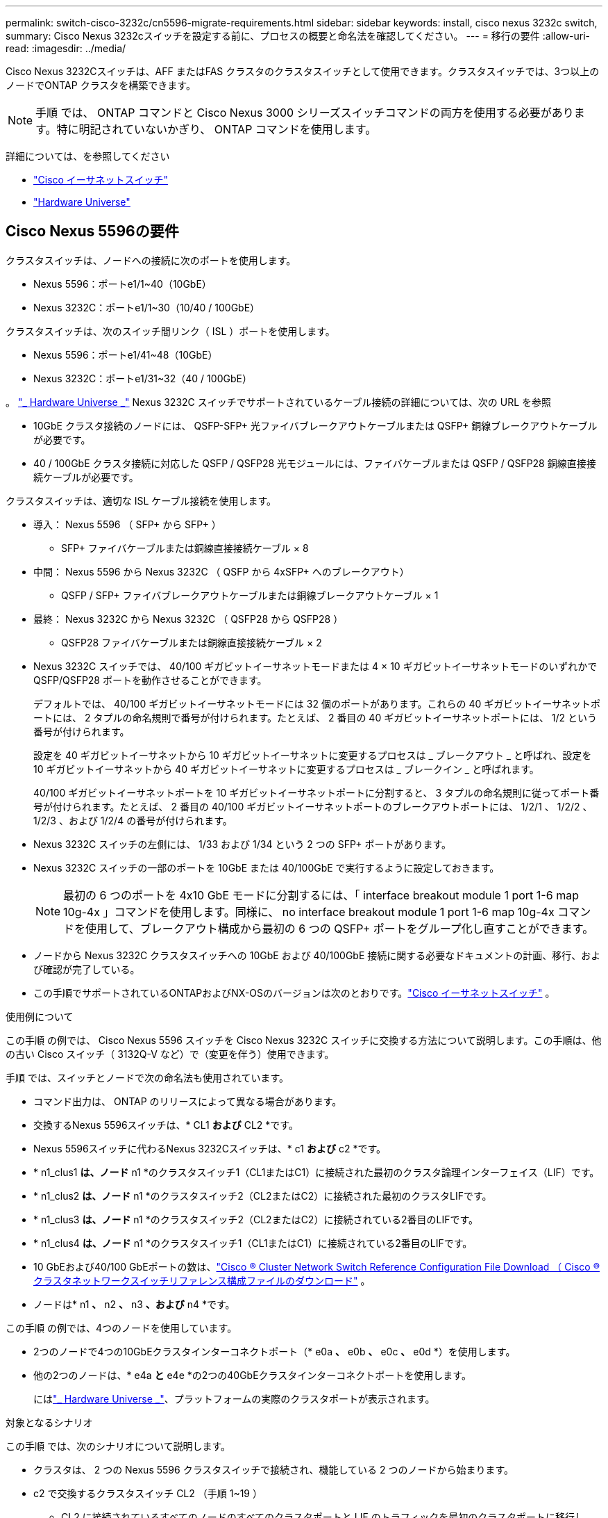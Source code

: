 ---
permalink: switch-cisco-3232c/cn5596-migrate-requirements.html 
sidebar: sidebar 
keywords: install, cisco nexus 3232c switch, 
summary: Cisco Nexus 3232cスイッチを設定する前に、プロセスの概要と命名法を確認してください。 
---
= 移行の要件
:allow-uri-read: 
:imagesdir: ../media/


[role="lead"]
Cisco Nexus 3232Cスイッチは、AFF またはFAS クラスタのクラスタスイッチとして使用できます。クラスタスイッチでは、3つ以上のノードでONTAP クラスタを構築できます。

[NOTE]
====
手順 では、 ONTAP コマンドと Cisco Nexus 3000 シリーズスイッチコマンドの両方を使用する必要があります。特に明記されていないかぎり、 ONTAP コマンドを使用します。

====
詳細については、を参照してください

* link:https://mysupport.netapp.com/site/info/cisco-ethernet-switch["Cisco イーサネットスイッチ"^]
* link:http://hwu.netapp.com["Hardware Universe"^]




== Cisco Nexus 5596の要件

クラスタスイッチは、ノードへの接続に次のポートを使用します。

* Nexus 5596：ポートe1/1~40（10GbE）
* Nexus 3232C：ポートe1/1~30（10/40 / 100GbE）


クラスタスイッチは、次のスイッチ間リンク（ ISL ）ポートを使用します。

* Nexus 5596：ポートe1/41~48（10GbE）
* Nexus 3232C：ポートe1/31~32（40 / 100GbE）


。 link:https://hwu.netapp.com/["_ Hardware Universe _"^] Nexus 3232C スイッチでサポートされているケーブル接続の詳細については、次の URL を参照

* 10GbE クラスタ接続のノードには、 QSFP-SFP+ 光ファイバブレークアウトケーブルまたは QSFP+ 銅線ブレークアウトケーブルが必要です。
* 40 / 100GbE クラスタ接続に対応した QSFP / QSFP28 光モジュールには、ファイバケーブルまたは QSFP / QSFP28 銅線直接接続ケーブルが必要です。


クラスタスイッチは、適切な ISL ケーブル接続を使用します。

* 導入： Nexus 5596 （ SFP+ から SFP+ ）
+
** SFP+ ファイバケーブルまたは銅線直接接続ケーブル × 8


* 中間： Nexus 5596 から Nexus 3232C （ QSFP から 4xSFP+ へのブレークアウト）
+
** QSFP / SFP+ ファイバブレークアウトケーブルまたは銅線ブレークアウトケーブル × 1


* 最終： Nexus 3232C から Nexus 3232C （ QSFP28 から QSFP28 ）
+
** QSFP28 ファイバケーブルまたは銅線直接接続ケーブル × 2


* Nexus 3232C スイッチでは、 40/100 ギガビットイーサネットモードまたは 4 × 10 ギガビットイーサネットモードのいずれかで QSFP/QSFP28 ポートを動作させることができます。
+
デフォルトでは、 40/100 ギガビットイーサネットモードには 32 個のポートがあります。これらの 40 ギガビットイーサネットポートには、 2 タプルの命名規則で番号が付けられます。たとえば、 2 番目の 40 ギガビットイーサネットポートには、 1/2 という番号が付けられます。

+
設定を 40 ギガビットイーサネットから 10 ギガビットイーサネットに変更するプロセスは _ ブレークアウト _ と呼ばれ、設定を 10 ギガビットイーサネットから 40 ギガビットイーサネットに変更するプロセスは _ ブレークイン _ と呼ばれます。

+
40/100 ギガビットイーサネットポートを 10 ギガビットイーサネットポートに分割すると、 3 タプルの命名規則に従ってポート番号が付けられます。たとえば、 2 番目の 40/100 ギガビットイーサネットポートのブレークアウトポートには、 1/2/1 、 1/2/2 、 1/2/3 、および 1/2/4 の番号が付けられます。

* Nexus 3232C スイッチの左側には、 1/33 および 1/34 という 2 つの SFP+ ポートがあります。
* Nexus 3232C スイッチの一部のポートを 10GbE または 40/100GbE で実行するように設定しておきます。
+
[NOTE]
====
最初の 6 つのポートを 4x10 GbE モードに分割するには、「 interface breakout module 1 port 1-6 map 10g-4x 」コマンドを使用します。同様に、 no interface breakout module 1 port 1-6 map 10g-4x コマンドを使用して、ブレークアウト構成から最初の 6 つの QSFP+ ポートをグループ化し直すことができます。

====
* ノードから Nexus 3232C クラスタスイッチへの 10GbE および 40/100GbE 接続に関する必要なドキュメントの計画、移行、および確認が完了している。
* この手順でサポートされているONTAPおよびNX-OSのバージョンは次のとおりです。link:https://mysupport.netapp.com/site/info/cisco-ethernet-switch["Cisco イーサネットスイッチ"^] 。


.使用例について
この手順 の例では、 Cisco Nexus 5596 スイッチを Cisco Nexus 3232C スイッチに交換する方法について説明します。この手順は、他の古い Cisco スイッチ（ 3132Q-V など）で（変更を伴う）使用できます。

手順 では、スイッチとノードで次の命名法も使用されています。

* コマンド出力は、 ONTAP のリリースによって異なる場合があります。
* 交換するNexus 5596スイッチは、* CL1 *および* CL2 *です。
* Nexus 5596スイッチに代わるNexus 3232Cスイッチは、* c1 *および* c2 *です。
* * n1_clus1 *は、ノード* n1 *のクラスタスイッチ1（CL1またはC1）に接続された最初のクラスタ論理インターフェイス（LIF）です。
* * n1_clus2 *は、ノード* n1 *のクラスタスイッチ2（CL2またはC2）に接続された最初のクラスタLIFです。
* * n1_clus3 *は、ノード* n1 *のクラスタスイッチ2（CL2またはC2）に接続されている2番目のLIFです。
* * n1_clus4 *は、ノード* n1 *のクラスタスイッチ1（CL1またはC1）に接続されている2番目のLIFです。
* 10 GbEおよび40/100 GbEポートの数は、link:https://mysupport.netapp.com/site/products/all/details/cisco-cluster-storage-switch/downloads-tab["Cisco ® Cluster Network Switch Reference Configuration File Download （ Cisco ® クラスタネットワークスイッチリファレンス構成ファイルのダウンロード"^] 。
* ノードは* n1 *、* n2 *、* n3 *、および* n4 *です。


この手順 の例では、4つのノードを使用しています。

* 2つのノードで4つの10GbEクラスタインターコネクトポート（* e0a *、* e0b *、* e0c *、* e0d *）を使用します。
* 他の2つのノードは、* e4a *と* e4e *の2つの40GbEクラスタインターコネクトポートを使用します。
+
にはlink:https://hwu.netapp.com/["_ Hardware Universe _"^]、プラットフォームの実際のクラスタポートが表示されます。



.対象となるシナリオ
この手順 では、次のシナリオについて説明します。

* クラスタは、 2 つの Nexus 5596 クラスタスイッチで接続され、機能している 2 つのノードから始まります。
* c2 で交換するクラスタスイッチ CL2 （手順 1~19 ）
+
** CL2 に接続されているすべてのノードのすべてのクラスタポートと LIF のトラフィックを最初のクラスタポートに移行し、 CL1 に接続されている LIF を移行します。
** CL2 に接続されているすべてのノードのすべてのクラスタポートからケーブルを外し、サポートされているブレークアウトケーブルを使用してポートを新しいクラスタスイッチ C2 に再接続します。
** CL1 と CL2 間の ISL ポート間のケーブルを外し、サポートされているブレークアウトケーブルを使用して CL1 から C2 にポートを再接続します。
** すべてのノードの C2 に接続されているすべてのクラスタポートと LIF のトラフィックがリバートされます。


* c2で交換するクラスタスイッチCL2。
+
** CL1 に接続されているすべてのノードのすべてのクラスタポートまたは LIF のトラフィックが、 C2 に接続されている 2 つ目のクラスタポートまたは LIF に移行されます。
** CL1 に接続されているすべてのノードのすべてのクラスタポートからケーブルを外し、サポートされているブレークアウトケーブルを使用して新しいクラスタスイッチ C1 に再接続します。
** CL1 と C2 の間の ISL ポート間のケーブル接続を解除し、サポートされているケーブル接続を使用して C1 から C2 に再接続します。
** すべてのノードの C1 に接続されているすべてのクラスタポートまたは LIF のトラフィックがリバートされます。


* クラスタの詳細を示す例で、2つのFAS9000ノードがクラスタに追加されました。


.次の手順
link:cn5596-prepare-to-migrate.html["移行を準備"]です。
